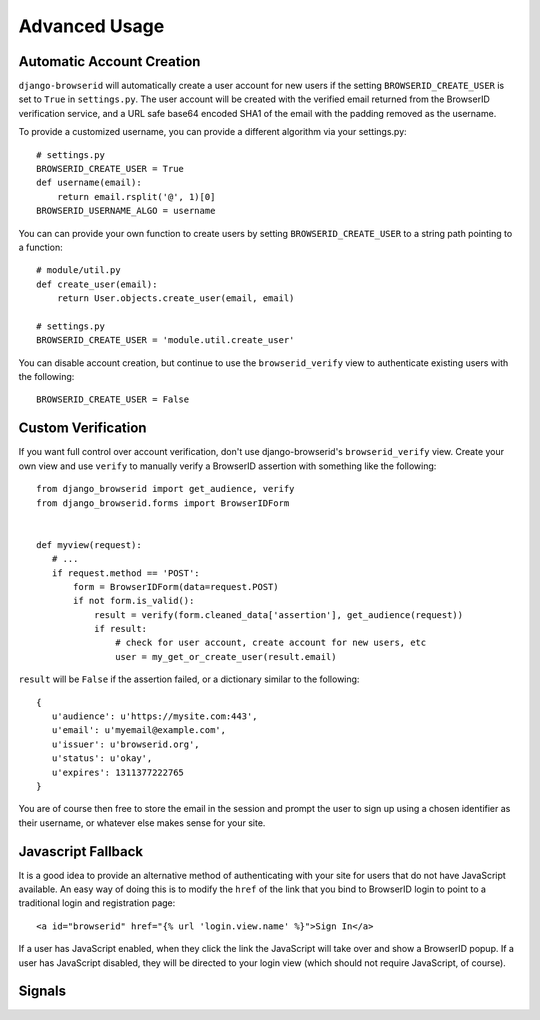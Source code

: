 Advanced Usage
==============

Automatic Account Creation
--------------------------

``django-browserid`` will automatically create a user account for new
users if the setting ``BROWSERID_CREATE_USER`` is set to ``True`` in
``settings.py``. The user account will be created with the verified
email returned from the BrowserID verification service, and a URL safe
base64 encoded SHA1 of the email with the padding removed as the
username.

To provide a customized username, you can provide a different
algorithm via your settings.py::

   # settings.py
   BROWSERID_CREATE_USER = True
   def username(email):
       return email.rsplit('@', 1)[0]
   BROWSERID_USERNAME_ALGO = username

You can can provide your own function to create users by setting
``BROWSERID_CREATE_USER`` to a string path pointing to a function::

   # module/util.py
   def create_user(email):
       return User.objects.create_user(email, email)

   # settings.py
   BROWSERID_CREATE_USER = 'module.util.create_user'

You can disable account creation, but continue to use the
``browserid_verify`` view to authenticate existing users with the
following::

    BROWSERID_CREATE_USER = False


Custom Verification
-------------------

If you want full control over account verification, don't use
django-browserid's ``browserid_verify`` view. Create your own view and
use ``verify`` to manually verify a BrowserID assertion with something
like the following::

   from django_browserid import get_audience, verify
   from django_browserid.forms import BrowserIDForm


   def myview(request):
      # ...
      if request.method == 'POST':
          form = BrowserIDForm(data=request.POST)
          if not form.is_valid():
              result = verify(form.cleaned_data['assertion'], get_audience(request))
              if result:
                  # check for user account, create account for new users, etc
                  user = my_get_or_create_user(result.email)

``result`` will be ``False`` if the assertion failed, or a dictionary
similar to the following::

   {
      u'audience': u'https://mysite.com:443',
      u'email': u'myemail@example.com',
      u'issuer': u'browserid.org',
      u'status': u'okay',
      u'expires': 1311377222765
   }

You are of course then free to store the email in the session and
prompt the user to sign up using a chosen identifier as their
username, or whatever else makes sense for your site.


Javascript Fallback
-------------------

It is a good idea to provide an alternative method of authenticating with your
site for users that do not have JavaScript available. An easy way of doing this
is to modify the ``href`` of the link that you bind to BrowserID login to point
to a traditional login and registration page::

   <a id="browserid" href="{% url 'login.view.name' %}">Sign In</a>

If a user has JavaScript enabled, when they click the link the JavaScript will
take over and show a BrowserID popup. If a user has JavaScript disabled, they
will be directed to your login view (which should not require JavaScript, of
course).


Signals
-------

.. module:: django_browserid.signals

.. data:: user_created

    Signal triggered when a user is automatically created during authentication.

    * **sender**: The function that created the user instance.
    * **user**: The user instance that was created.
